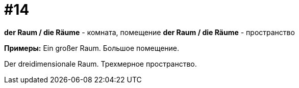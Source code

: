 [#16_014]
= #14

*der Raum / die Räume* - комната, помещение
*der Raum / die Räume* - пространство

*Примеры:*
Ein großer Raum.
Большое помещение.

Der dreidimensionale Raum.
Трехмерное пространство.
